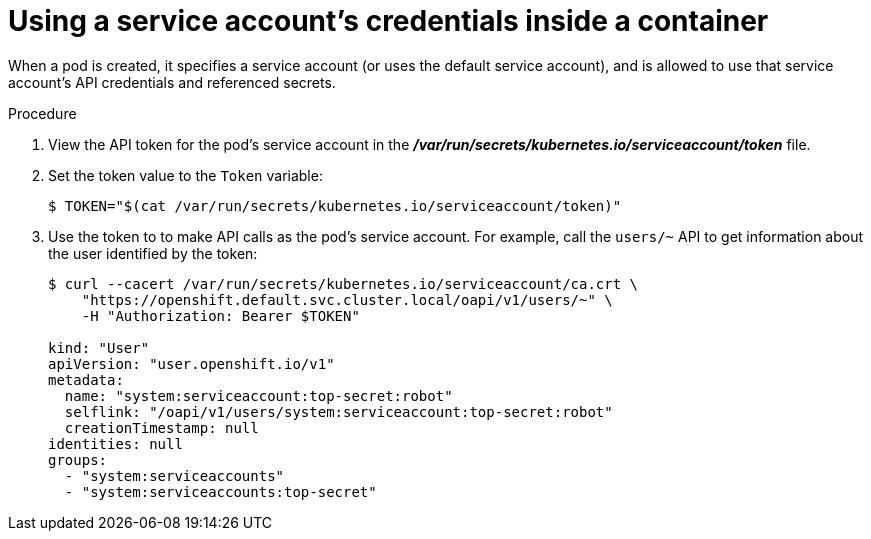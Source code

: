// Module included in the following assemblies:
//
// * authentication/using-service-accounts.adoc

[id='service-accounts-using-credentials-inside-a-container-{context}']
= Using a service account's credentials inside a container

When a pod is created, it specifies a service account (or uses the default
service account), and is allowed to use that service account's API credentials
and referenced secrets.

.Procedure

. View the API token for the pod's service account in the
 *_/var/run/secrets/kubernetes.io/serviceaccount/token_* file.
 
. Set the token value to the `Token` variable:
+
[source,bash]
----
$ TOKEN="$(cat /var/run/secrets/kubernetes.io/serviceaccount/token)" 
----

. Use the token to to make API calls as the pod's service account. For example,
call the `users/~` API to get information about the user identified
by the token:
+
[source,bash]
----
$ curl --cacert /var/run/secrets/kubernetes.io/serviceaccount/ca.crt \
    "https://openshift.default.svc.cluster.local/oapi/v1/users/~" \
    -H "Authorization: Bearer $TOKEN"

kind: "User"
apiVersion: "user.openshift.io/v1"
metadata:
  name: "system:serviceaccount:top-secret:robot"
  selflink: "/oapi/v1/users/system:serviceaccount:top-secret:robot"
  creationTimestamp: null
identities: null
groups:
  - "system:serviceaccounts"
  - "system:serviceaccounts:top-secret"
----
